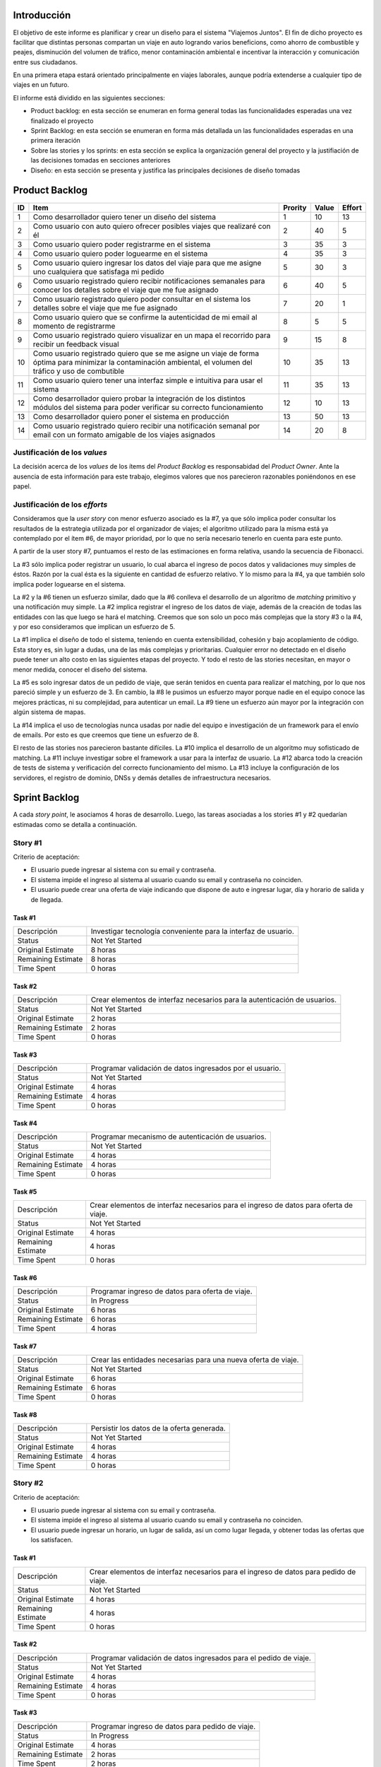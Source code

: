 
Introducción
============

El objetivo de este informe es planificar y crear un diseño para el sistema
"Viajemos Juntos". El fin de dicho proyecto es facilitar que distintas
personas compartan un viaje en auto logrando varios beneficions, como ahorro de
combustible y peajes, disminución del volumen de tráfico, menor contaminación
ambiental e incentivar la interacción y comunicación entre sus ciudadanos.

En una primera etapa estará orientado principalmente en viajes laborales, aunque
podría extenderse a cualquier tipo de viajes en un futuro.

El informe está dividido en las siguientes secciones:

- Product backlog: en esta sección se enumeran en forma general todas las
  funcionalidades esperadas una vez finalizado el proyecto

- Sprint Backlog: en esta sección se enumeran en forma más detallada un
  las funcionalidades esperadas en una primera iteración

- Sobre las stories y los sprints: en esta sección se explica la organización
  general del proyecto y la justifiación de las decisiones tomadas en secciones
  anteriores

- Diseño: en esta sección se presenta y justifica las principales decisiones de
  diseño tomadas


Product Backlog
===============

== ====================================================== ======= ===== ======
ID Item                                                   Prority Value Effort
== ====================================================== ======= ===== ======
1  Como desarrollador quiero tener un diseño del sistema  1       10    13
-- ------------------------------------------------------ ------- ----- ------
2  Como usuario con auto quiero ofrecer posibles viajes   2       40    5
   que realizaré con él
-- ------------------------------------------------------ ------- ----- ------
3  Como usuario quiero poder registrarme en el sistema    3       35    3
-- ------------------------------------------------------ ------- ----- ------
4  Como usuario quiero poder loguearme en el sistema      4       35    3
-- ------------------------------------------------------ ------- ----- ------
5  Como usuario quiero ingresar los datos del viaje para  5       30    3
   que me asigne uno cualquiera que satisfaga mi pedido
-- ------------------------------------------------------ ------- ----- ------
6  Como usuario registrado quiero recibir notificaciones  6       40    5
   semanales para conocer los detalles sobre el viaje que
   me fue asignado
-- ------------------------------------------------------ ------- ----- ------
7  Como usuario registrado quiero poder consultar en el   7       20    1
   sistema los detalles sobre el viaje que me fue
   asignado
-- ------------------------------------------------------ ------- ----- ------
8  Como usuario quiero que se confirme la autenticidad de 8       5     5
   mi email al momento de registrarme
-- ------------------------------------------------------ ------- ----- ------
9  Como usuario registrado quiero visualizar en un mapa   9       15    8
   el recorrido para recibir un feedback visual
-- ------------------------------------------------------ ------- ----- ------
10 Como usuario registrado quiero que se me asigne un     10      35    13
   viaje de forma óptima para minimizar la contaminación
   ambiental, el volumen del tráfico y uso de combutible
-- ------------------------------------------------------ ------- ----- ------
11 Como usuario quiero tener una interfaz simple e        11      35    13
   intuitiva para usar el sistema
-- ------------------------------------------------------ ------- ----- ------
12 Como desarrollador quiero probar la integración de los 12      10    13
   distintos módulos del sistema para poder verificar su
   correcto funcionamiento
-- ------------------------------------------------------ ------- ----- ------
13 Como desarrollador quiero poner el sistema en          13      50    13
   producción
-- ------------------------------------------------------ ------- ----- ------
14 Como usuario registrado quiero recibir una             14      20    8
   notificación semanal por email con un formato amigable
   de los viajes asignados

== ====================================================== ======= ===== ======


Justificación de los *values*
-----------------------------

La decisión acerca de los *values* de los ítems del *Product Backlog* es
responsabidad del *Product Owner*. Ante la ausencia de esta información para
este trabajo, elegimos valores que nos parecieron razonables poniéndonos en ese
papel.


Justificación de los *efforts*
------------------------------

Consideramos que la *user story* con menor esfuerzo asociado es la #7,
ya que sólo implica poder consultar los resultados de la estrategia
utilizada por el organizador de viajes; el algoritmo utilizado para la misma
está ya contemplado por el ítem #6, de mayor prioridad, por lo que no sería
necesario tenerlo en cuenta para este punto.

A partir de la user story #7, puntuamos el resto de las estimaciones en forma
relativa, usando la secuencia de Fibonacci.

La #3 sólo implica poder registrar un usuario, lo cual abarca el ingreso de
pocos datos y validaciones muy simples de éstos. Razón por la cual ésta es la
siguiente en cantidad de esfuerzo relativo. Y lo mismo para la #4, ya que
también solo implica poder loguearse en el sistema.

La #2 y la #6 tienen un esfuerzo similar, dado que la #6 conlleva el
desarrollo de un algoritmo de *matching* primitivo y una notificación muy
simple. La #2 implica registrar el ingreso de los datos de viaje, además de la
creación de todas las entidades con las que luego se hará el matching. Creemos
que son solo un poco más complejas que la story #3 o la #4, y por eso
consideramos que implican un esfuerzo de 5.

La #1 implica el diseño de todo el sistema, teniendo en cuenta extensibilidad,
cohesión y bajo acoplamiento de código. Esta story es, sin lugar a dudas, una de
las más complejas y prioritarias. Cualquier error no detectado en el diseño
puede tener un alto costo en las siguientes etapas del proyecto. Y todo el resto
de las stories necesitan, en mayor o menor medida, conocer el diseño del
sistema.

La #5 es solo ingresar datos de un pedido de viaje, que serán tenidos en cuenta
para realizar el matching, por lo que nos pareció simple y un esfuerzo de 3.  En
cambio, la #8 le pusimos un esfuerzo mayor porque nadie en el equipo conoce las
mejores prácticas, ni su complejidad, para autenticar un email. La #9 tiene un
esfuerzo aún mayor por la integración con algún sistema de mapas.

La #14 implica el uso de tecnologías nunca usadas por nadie del equipo e
investigación de un framework para el envío de emails. Por esto es que creemos
que tiene un esfuerzo de 8.

El resto de las stories nos parecieron bastante difíciles. La #10 implica el
desarrollo de un algoritmo muy sofisticado de matching. La #11 incluye
investigar sobre el framework a usar para la interfaz de usuario. La #12 abarca
todo la creación de tests de sistema y verificación del correcto funcionamiento
del mismo. La #13 incluye la configuración de los servidores, el registro de
dominio, DNSs y demás detalles de infraestructura necesarios.



Sprint Backlog
==============

.. TODO: poner que programacion incluye testing y debug

A cada *story point*, le asociamos 4 horas de desarrollo. Luego, las
tareas asociadas a los stories #1 y #2 quedarían estimadas como se
detalla a continuación.

Story #1
--------

Criterio de aceptación:

- El usuario puede ingresar al sistema con su email y contraseña.
- El sistema impide el ingreso al sistema al usuario cuando su
  email y contraseña no coinciden.
- El usuario puede crear una oferta de viaje indicando que dispone
  de auto e ingresar lugar, día y horario de salida y de llegada.

Task #1
```````

=================== ===================================================
Descripción         Investigar tecnología conveniente para la interfaz
                    de usuario.
------------------- ---------------------------------------------------
Status              Not Yet Started
------------------- ---------------------------------------------------
Original Estimate   8 horas
------------------- ---------------------------------------------------
Remaining Estimate  8 horas
------------------- ---------------------------------------------------
Time Spent          0 horas
=================== ===================================================

Task #2
```````

=================== ===================================================
Descripción         Crear elementos de interfaz necesarios para la
                    autenticación de usuarios.
------------------- ---------------------------------------------------
Status              Not Yet Started
------------------- ---------------------------------------------------
Original Estimate   2 horas
------------------- ---------------------------------------------------
Remaining Estimate  2 horas
------------------- ---------------------------------------------------
Time Spent          0 horas
=================== ===================================================

Task #3
```````

=================== ===================================================
Descripción         Programar validación de datos ingresados por el
                    usuario.
------------------- ---------------------------------------------------
Status              Not Yet Started
------------------- ---------------------------------------------------
Original Estimate   4 horas
------------------- ---------------------------------------------------
Remaining Estimate  4 horas
------------------- ---------------------------------------------------
Time Spent          0 horas
=================== ===================================================

Task #4
```````

=================== ===================================================
Descripción         Programar mecanismo de autenticación de usuarios.
------------------- ---------------------------------------------------
Status              Not Yet Started
------------------- ---------------------------------------------------
Original Estimate   4 horas
------------------- ---------------------------------------------------
Remaining Estimate  4 horas
------------------- ---------------------------------------------------
Time Spent          0 horas
=================== ===================================================

Task #5
```````

=================== ===================================================
Descripción         Crear elementos de interfaz necesarios para el
                    ingreso de datos para oferta de viaje.
------------------- ---------------------------------------------------
Status              Not Yet Started
------------------- ---------------------------------------------------
Original Estimate   4 horas
------------------- ---------------------------------------------------
Remaining Estimate  4 horas
------------------- ---------------------------------------------------
Time Spent          0 horas
=================== ===================================================

Task #6
```````

=================== ===================================================
Descripción         Programar ingreso de datos para oferta de viaje.
------------------- ---------------------------------------------------
Status              In Progress
------------------- ---------------------------------------------------
Original Estimate   6 horas
------------------- ---------------------------------------------------
Remaining Estimate  6 horas
------------------- ---------------------------------------------------
Time Spent          4 horas
=================== ===================================================

Task #7
```````

=================== ===================================================
Descripción         Crear las entidades necesarias para una nueva
                    oferta de viaje.
------------------- ---------------------------------------------------
Status              Not Yet Started
------------------- ---------------------------------------------------
Original Estimate   6 horas
------------------- ---------------------------------------------------
Remaining Estimate  6 horas
------------------- ---------------------------------------------------
Time Spent          0 horas
=================== ===================================================

Task #8
```````

=================== ===================================================
Descripción         Persistir los datos de la oferta generada.
------------------- ---------------------------------------------------
Status              Not Yet Started
------------------- ---------------------------------------------------
Original Estimate   4 horas
------------------- ---------------------------------------------------
Remaining Estimate  4 horas
------------------- ---------------------------------------------------
Time Spent          0 horas
=================== ===================================================

Story #2
--------

Criterio de aceptación:

- El usuario puede ingresar al sistema con su email y contraseña.
- El sistema impide el ingreso al sistema al usuario cuando su
  email y contraseña no coinciden.
- El usuario puede ingresar un horario, un lugar de salida, así
  un como lugar llegada, y obtener todas las ofertas que los
  satisfacen.

Task #1
```````

=================== ===================================================
Descripción         Crear elementos de interfaz necesarios para el
                    ingreso de datos para pedido de viaje.
------------------- ---------------------------------------------------
Status              Not Yet Started
------------------- ---------------------------------------------------
Original Estimate   4 horas
------------------- ---------------------------------------------------
Remaining Estimate  4 horas
------------------- ---------------------------------------------------
Time Spent          0 horas
=================== ===================================================

Task #2
```````

=================== ===================================================
Descripción         Programar validación de datos ingresados para el
                    pedido de viaje.
------------------- ---------------------------------------------------
Status              Not Yet Started
------------------- ---------------------------------------------------
Original Estimate   4 horas
------------------- ---------------------------------------------------
Remaining Estimate  4 horas
------------------- ---------------------------------------------------
Time Spent          0 horas
=================== ===================================================

Task #3
```````

=================== ===================================================
Descripción         Programar ingreso de datos para pedido de viaje.
------------------- ---------------------------------------------------
Status              In Progress
------------------- ---------------------------------------------------
Original Estimate   4 horas
------------------- ---------------------------------------------------
Remaining Estimate  2 horas
------------------- ---------------------------------------------------
Time Spent          2 horas
=================== ===================================================

Task #4
```````

=================== ===================================================
Descripción         Investigar sobre algoritmo de matching primitivo
                    que permita al usuario encontrar ofertas de viaje
                    de su interés.
------------------- ---------------------------------------------------
Status              Not Yet Started
------------------- ---------------------------------------------------
Original Estimate   4 horas
------------------- ---------------------------------------------------
Remaining Estimate  4 horas
------------------- ---------------------------------------------------
Time Spent          0 horas
=================== ===================================================

Task #5
```````

=================== ===================================================
Descripción         Programar algoritmo de matching primitivo que
                    permita al usuario encontrar ofertas de viaje de su
                    interés.
------------------- ---------------------------------------------------
Status              Not Yet Started
------------------- ---------------------------------------------------
Original Estimate   12 horas
------------------- ---------------------------------------------------
Remaining Estimate  12 horas
------------------- ---------------------------------------------------
Time Spent          0 horas
=================== ===================================================

Task #6
```````

=================== ===================================================
Descripción         Crear las entidades necesarias para un nuevo pedido
                    de viaje.
------------------- ---------------------------------------------------
Status              Not Yet Started
------------------- ---------------------------------------------------
Original Estimate   6 horas
------------------- ---------------------------------------------------
Remaining Estimate  6 horas
------------------- ---------------------------------------------------
Time Spent          0 horas
=================== ===================================================

Task #7
```````

=================== ===================================================
Descripción         Crear elementos de interfaz necesarios para mostrar
                    al usuario las ofertas de viaje de su interés.
------------------- ---------------------------------------------------
Status              Not Yet Started
------------------- ---------------------------------------------------
Original Estimate   4 horas
------------------- ---------------------------------------------------
Remaining Estimate  4 horas
------------------- ---------------------------------------------------
Time Spent          0 horas
=================== ===================================================

Se puede apreciar el progreso hasta ahora alcanzado en el task burndown chart.

Sobre las stories y los sprints
===============================

El proyecto se efectuará en 2 sprints. Para el primero, elegimos las stories #1 y #2,
indicadas en la tabla anterior, las cuales son las de mayor importancia para el
cliente. Ambas suman una cantidad de 16 story points (del total de 31).

El equipo prefirió no comprometerse e incluir ninguna story más del Product
Backlog, para no establecer expectativas demasiado altas en el cliente, aunque,
si el tiempo lo permite, se podría intentar el desarrollo de la story #3 antes de
que finalice el sprint, de forma tal de completar las primeras 3 stories durante
el mismo.

Inicialmente, las stories incluidas en este sprint sólo abarcaban la
funcionalidad para crear cuentas de usuario y que los usuarios registrados
pudieran ingresar al sitio los datos necesarios para poder cumplir sus necesidades
de transporte, o incluso, poner a disposición un auto propio, pero sin contemplar
la posibilidad de organizar viajes a través del sistema.

Se consideró luego, que un hipotético P.O. se beneficiaría más al poder incluir
al menos cierta funcionalidad básica de organización de viajes en este mismo release,
de forma tal, de obtener un producto que pudiese ser lanzado a producción de
manera inmediata.

Adicionalmente, teniendo en cuenta que al agregar la story que producía los viajes
óptimos para los datos ingresados por los usuarios, el sprint se volvería demasiado
abultado y difícilmente podría cumplirse en el tiempo deseado, se decidió dividir
las stories antiguas en otras algo más simples.

Primero, el alta de la cuenta del usuario se separó en una story propia, de forma
tal que pueda ser desarrollada más adelante en otro sprint, aligerando la estimación
de las stories incluídas. Dado este cambio, el sistema podría comenzar a funcionar,
sin esta funcionalidad, en una etapa inicial donde la participación estaría cerrada
a algunos usuarios ingresados en forma masiva a una base de datos o por pedido explícito
por fuera del sistema.

Luego se planteó que podrían satisfacerse las necesidades de los usuarios si estos
pudiesen conocer cuales son las ofertas de autos disponibles que coinciden con sus
horarios y destinos; luego ellos mismos podrían elegir cuál de las ofertas mostradas
les resultarían preferibles.
Se decidíó que la funcionalidad anterior podría comprender una story nueva, la cual
no incluiría el requisito de registrar los datos de viaje del usuario en una base del
sistema. Además, permitiría obtener al menos las ofertas filtradas según su correspondencia 
con las necesidades del usuario. 
También, se agregaría un requisito de investigar las estrategias posibles de matcheo entre
pedidos y ofrecimientos que amortice el costo del desarrollo. 
De esta forma, y como se aclaró antes, la story que incluye el algoritmo de matcheo, 
tendría un esfuerzo menor.

Satisfechos con esta nueva disposición de stories, decidimos incluir esta nueva story
y la que permita registrar un auto para disposición del sistema (la de mayor
importancia), e iniciar el primer sprint.

Diseño
======

Con respecto al diseño se tomaron distintas decisiones con el fin de mantenerlo lo
más flexible que sea posible y abierto a nuevas decisiones y cambios sobre
distintos ejes.

Se consideraron varias estrategias para representar los diferentes puntos de
partida de los viajes de los usuarios, como representarlos mediantes coordenadas,
dividir todo el territorio disponible en zonas chicas e indivisibles o usar
direcciones de calles reales las cuales podrían ser ubicadas gracias a un
servicio interno. Para que ninguna de estas posibilidades quede descartada de
entrada se incluyó la clase ``Place``, la cual responde a un protocolo que permite
conocer la distancia entre cualquier par de puntos, independientemente de la
implementación subyacente. Por ejemplo, se podría utilizar una clase Address la cual 
consulte con un servicio web externo, y la misma podría cambiarse por cualquier 
otra implementación que respete el mismo protocolo sin problemas.

Se decidió además representar el pedido de viaje (``JourneyRequest``) y el ofrecimiento
de auto (``JourneyOffer``) mediante clases diferentes ya que poseían atributos en
común pero el protocolo y comportamiento que manifestaban era distinto.
En ambas hay un lugar destino, otro origen y un horario, este último se representa
con la clase ``Timetable``.

La clase ``Timetable``, representa la frecuencia y las circunstancias temporales en
las que se realiza el viaje (o potencialmente algún otro evento). Como queríamos
dejar abierto que se pudiesen especificar rutinas como "todos los lunes
a las 8 AM",
o "de lunes a jueves a las 8:30 AM y los viernes a las 9:00 AM", esta clase permite
modelar distintas maneras de organizar los horarios de viajes, desde un horario
y día fijos, por ejemplo, como otros con frecuencia semanal.

Finalmente, las otras 3 clases importantes que vale la pena aclarar son
``JourneyOrganizer``, junto con ``Journey`` y ``JourneyStop``. La primera recibe como entrada
un conjunto de pedidos y ofertas para un día determinado, y tiene que ser capaz de
organizar los distintos viajes posibles de forma óptima según algún criterio
determinado. 
Los viajes producidos se representan con la clase ``Journey``, la cual
comprende una fecha específica para el viaje además de quién será el encargado de aportar
el transporte necesario para ese viaje en particular. Luego, las
``JourneyStops``
representan los puntos intermedios del viaje donde deben subir o bajar los distintos
pasajeros, permitiendo que los viajes puedan ser diagramados con mucha flexibilidad.
